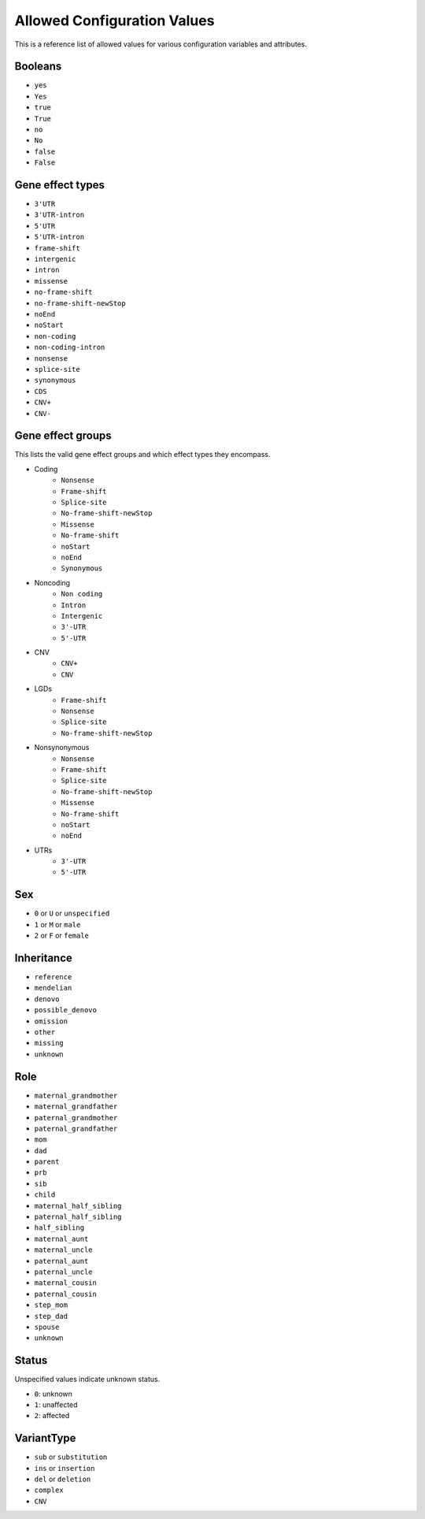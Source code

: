 Allowed Configuration Values
============================

This is a reference list of allowed values for various
configuration variables and attributes.


.. _allowed_values_booleans:

Booleans
--------

* ``yes``
* ``Yes``
* ``true``
* ``True``
* ``no``
* ``No``
* ``false``
* ``False``

.. _allowed_values_gene_effect_types:

Gene effect types
-----------------

* ``3'UTR``
* ``3'UTR-intron``
* ``5'UTR``
* ``5'UTR-intron``
* ``frame-shift``
* ``intergenic``
* ``intron``
* ``missense``
* ``no-frame-shift``
* ``no-frame-shift-newStop``
* ``noEnd``
* ``noStart``
* ``non-coding``
* ``non-coding-intron``
* ``nonsense``
* ``splice-site``
* ``synonymous``
* ``CDS``
* ``CNV+``
* ``CNV-``

.. _allowed_values_gene_effect_groups:

Gene effect groups
------------------

This lists the valid gene effect groups and which effect types they encompass.

* Coding
    * ``Nonsense``
    * ``Frame-shift``
    * ``Splice-site``
    * ``No-frame-shift-newStop``
    * ``Missense``
    * ``No-frame-shift``
    * ``noStart``
    * ``noEnd``
    * ``Synonymous``

* Noncoding
    * ``Non coding``
    * ``Intron``
    * ``Intergenic``
    * ``3'-UTR``
    * ``5'-UTR``

* CNV
    * ``CNV+``
    * ``CNV``

* LGDs
    * ``Frame-shift``
    * ``Nonsense``
    * ``Splice-site``
    * ``No-frame-shift-newStop``

* Nonsynonymous
    * ``Nonsense``
    * ``Frame-shift``
    * ``Splice-site``
    * ``No-frame-shift-newStop``
    * ``Missense``
    * ``No-frame-shift``
    * ``noStart``
    * ``noEnd``

* UTRs
    * ``3'-UTR``
    * ``5'-UTR``


.. _allowed_values_sex:

Sex
---

* ``0`` or ``U`` or ``unspecified``
* ``1`` or ``M`` or ``male``
* ``2`` or ``F`` or ``female``


.. _allowed_values_inheritance:

Inheritance
-----------

* ``reference``
* ``mendelian``
* ``denovo``
* ``possible_denovo``
* ``omission``
* ``other``
* ``missing``
* ``unknown``


.. _allowed_values_role:

Role
----

* ``maternal_grandmother``
* ``maternal_grandfather``
* ``paternal_grandmother``
* ``paternal_grandfather``
* ``mom``
* ``dad``
* ``parent``
* ``prb``
* ``sib``
* ``child``
* ``maternal_half_sibling``
* ``paternal_half_sibling``
* ``half_sibling``
* ``maternal_aunt``
* ``maternal_uncle``
* ``paternal_aunt``
* ``paternal_uncle``
* ``maternal_cousin``
* ``paternal_cousin``
* ``step_mom``
* ``step_dad``
* ``spouse``
* ``unknown``


.. _allowed_values_status:

Status
------

Unspecified values indicate unknown status.

* ``0``: unknown
* ``1``: unaffected
* ``2``: affected


.. _allowed_values_variant_type:

VariantType
-----------

* ``sub`` or ``substitution``
* ``ins`` or ``insertion``
* ``del`` or ``deletion``
* ``complex``
* ``CNV``
